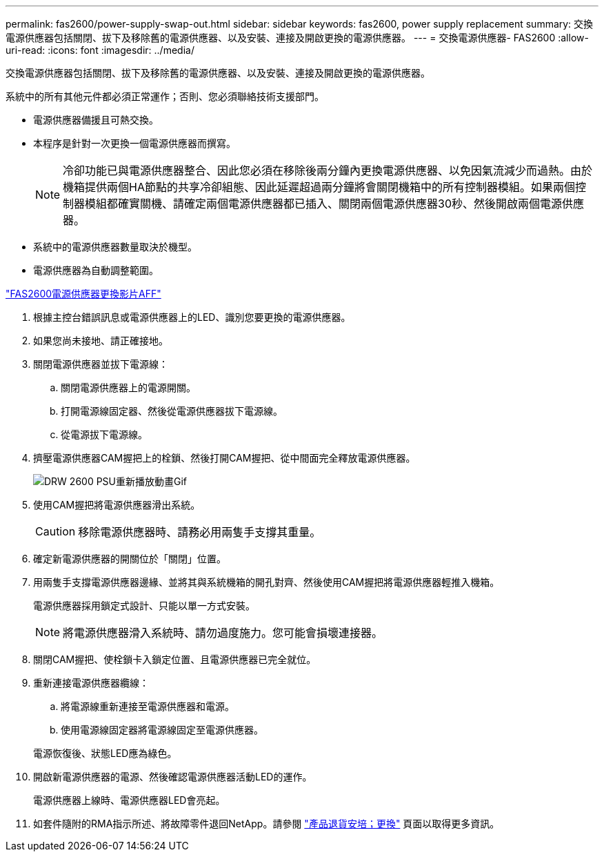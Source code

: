 ---
permalink: fas2600/power-supply-swap-out.html 
sidebar: sidebar 
keywords: fas2600, power supply replacement 
summary: 交換電源供應器包括關閉、拔下及移除舊的電源供應器、以及安裝、連接及開啟更換的電源供應器。 
---
= 交換電源供應器- FAS2600
:allow-uri-read: 
:icons: font
:imagesdir: ../media/


[role="lead"]
交換電源供應器包括關閉、拔下及移除舊的電源供應器、以及安裝、連接及開啟更換的電源供應器。

系統中的所有其他元件都必須正常運作；否則、您必須聯絡技術支援部門。

* 電源供應器備援且可熱交換。
* 本程序是針對一次更換一個電源供應器而撰寫。
+

NOTE: 冷卻功能已與電源供應器整合、因此您必須在移除後兩分鐘內更換電源供應器、以免因氣流減少而過熱。由於機箱提供兩個HA節點的共享冷卻組態、因此延遲超過兩分鐘將會關閉機箱中的所有控制器模組。如果兩個控制器模組都確實關機、請確定兩個電源供應器都已插入、關閉兩個電源供應器30秒、然後開啟兩個電源供應器。

* 系統中的電源供應器數量取決於機型。
* 電源供應器為自動調整範圍。


link:https://youtu.be/fTOMwENNi9M["FAS2600電源供應器更換影片AFF"^]

. 根據主控台錯誤訊息或電源供應器上的LED、識別您要更換的電源供應器。
. 如果您尚未接地、請正確接地。
. 關閉電源供應器並拔下電源線：
+
.. 關閉電源供應器上的電源開關。
.. 打開電源線固定器、然後從電源供應器拔下電源線。
.. 從電源拔下電源線。


. 擠壓電源供應器CAM握把上的栓鎖、然後打開CAM握把、從中間面完全釋放電源供應器。
+
image::../media/drw_2600_psu_repl_animated_gif.png[DRW 2600 PSU重新播放動畫Gif]

. 使用CAM握把將電源供應器滑出系統。
+

CAUTION: 移除電源供應器時、請務必用兩隻手支撐其重量。

. 確定新電源供應器的開關位於「關閉」位置。
. 用兩隻手支撐電源供應器邊緣、並將其與系統機箱的開孔對齊、然後使用CAM握把將電源供應器輕推入機箱。
+
電源供應器採用鎖定式設計、只能以單一方式安裝。

+

NOTE: 將電源供應器滑入系統時、請勿過度施力。您可能會損壞連接器。

. 關閉CAM握把、使栓鎖卡入鎖定位置、且電源供應器已完全就位。
. 重新連接電源供應器纜線：
+
.. 將電源線重新連接至電源供應器和電源。
.. 使用電源線固定器將電源線固定至電源供應器。


+
電源恢復後、狀態LED應為綠色。

. 開啟新電源供應器的電源、然後確認電源供應器活動LED的運作。
+
電源供應器上線時、電源供應器LED會亮起。

. 如套件隨附的RMA指示所述、將故障零件退回NetApp。請參閱 https://mysupport.netapp.com/site/info/rma["產品退貨安培；更換"] 頁面以取得更多資訊。

